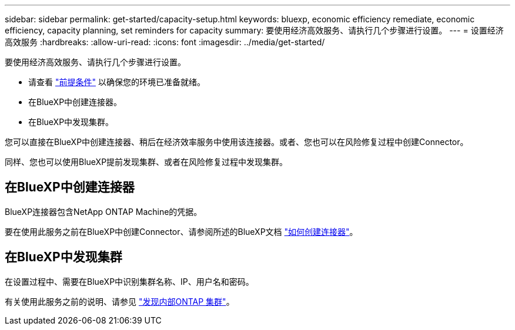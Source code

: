 ---
sidebar: sidebar 
permalink: get-started/capacity-setup.html 
keywords: bluexp, economic efficiency remediate, economic efficiency, capacity planning, set reminders for capacity 
summary: 要使用经济高效服务、请执行几个步骤进行设置。 
---
= 设置经济高效服务
:hardbreaks:
:allow-uri-read: 
:icons: font
:imagesdir: ../media/get-started/


[role="lead"]
要使用经济高效服务、请执行几个步骤进行设置。

* 请查看 link:../get-started/prerequisites.html["前提条件"] 以确保您的环境已准备就绪。
* 在BlueXP中创建连接器。
* 在BlueXP中发现集群。


您可以直接在BlueXP中创建连接器、稍后在经济效率服务中使用该连接器。或者、您也可以在风险修复过程中创建Connector。

同样、您也可以使用BlueXP提前发现集群、或者在风险修复过程中发现集群。



== 在BlueXP中创建连接器

BlueXP连接器包含NetApp ONTAP Machine的凭据。

要在使用此服务之前在BlueXP中创建Connector、请参阅所述的BlueXP文档 https://docs.netapp.com/us-en/cloud-manager-setup-admin/concept-connectors.html["如何创建连接器"^]。



== 在BlueXP中发现集群

在设置过程中、需要在BlueXP中识别集群名称、IP、用户名和密码。

有关使用此服务之前的说明、请参见 https://docs.netapp.com/us-en/cloud-manager-ontap-onprem/task-discovering-ontap.html["发现内部ONTAP 集群"^]。

